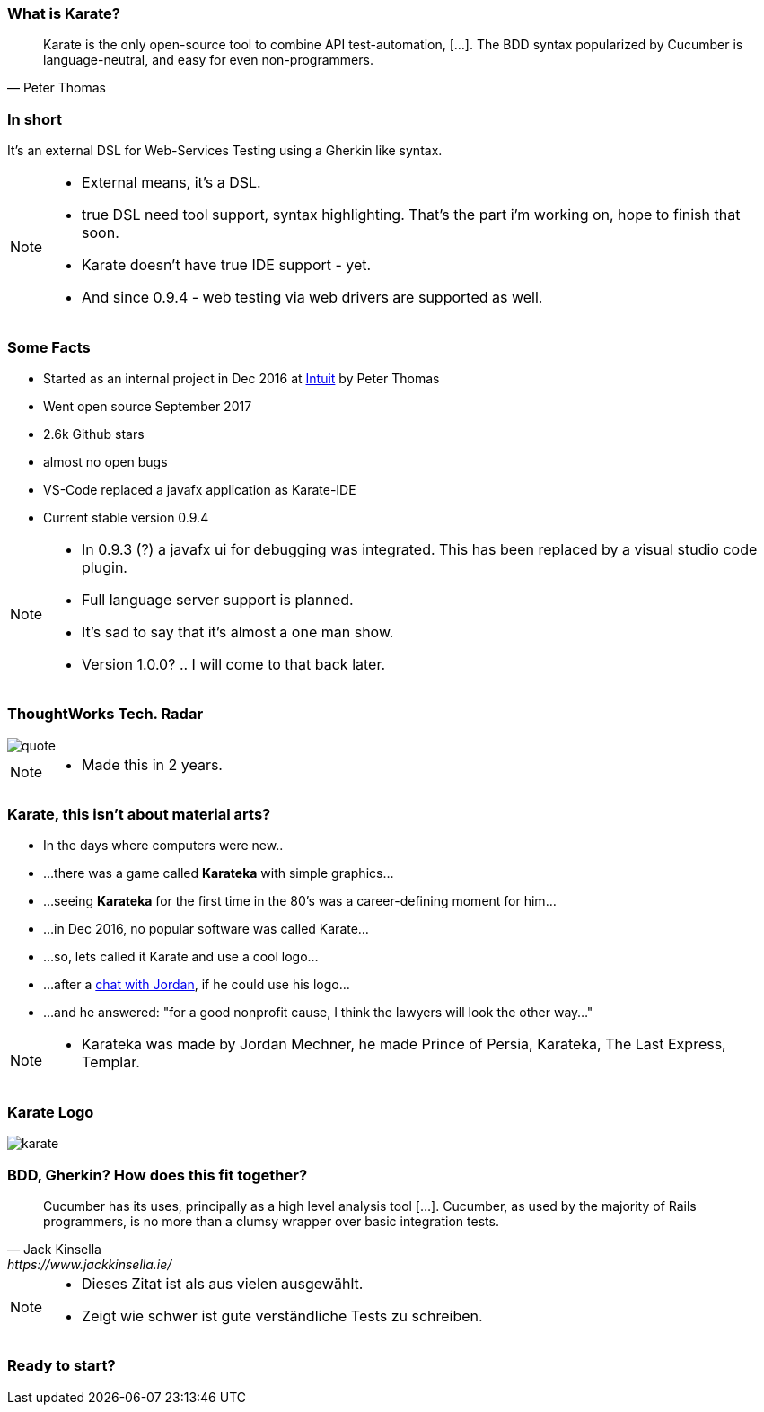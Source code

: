 === What is Karate?

[quote, Peter Thomas]
Karate is the only open-source tool to combine API test-automation, [...]. The BDD syntax popularized by Cucumber is language-neutral, and easy for even non-programmers.

=== In short

It's an external DSL for Web-Services Testing using a Gherkin like syntax.

[NOTE.speaker]
--
* External means, it's a DSL. 
* true DSL need tool support, syntax highlighting. That's the part i'm working on, hope to finish that soon. 
* Karate doesn't have true IDE support - yet. 
* And since 0.9.4 - web testing via web drivers are supported as well.
--

=== Some Facts

* Started as an internal project in Dec 2016 at https://www.intuit.com/[Intuit] by Peter Thomas
* Went open source September 2017
* 2.6k Github stars
* almost no open bugs
* VS-Code replaced a javafx application as Karate-IDE
* Current stable version 0.9.4 

[NOTE.speaker]
--
* In 0.9.3 (?) a javafx ui for debugging was integrated. This has been replaced by a visual studio code plugin.
* Full language server support is planned.
* It's sad to say that it's almost a one man show.
* Version 1.0.0? .. I will come to that back later.
--

=== ThoughtWorks Tech. Radar

[quote, https://www.thoughtworks.com/de/radar/languages-and-frameworks/karate]
image::tech-radar.png[scaledwidth=120%]

[NOTE.speaker]
--
* Made this in 2 years.
--


=== Karate, this isn't about material arts?

[.step, role="no-bullet"]
* In the days where computers were new..
* ...there was a game called *Karateka* with simple graphics...
* ...seeing *Karateka* for the first time in the 80's was a career-defining moment for him...
* ...in Dec 2016, no popular software was called Karate...
* ...so, lets called it Karate and use a cool logo...
* ...after a https://twitter.com/jmechner/status/838437530525659136[chat with Jordan], if he could use his logo...
* ...and he answered: "for a good nonprofit cause, I think the lawyers will look the other way..."

[NOTE.speaker]
--
* Karateka was made by Jordan Mechner, he made Prince of Persia, Karateka, The Last Express, Templar.
--

[%notitle]
=== Karate Logo
image::karate.png[scaledwidth=120%]


=== BDD, Gherkin? How does this fit together?

[quote, Jack Kinsella, https://www.jackkinsella.ie/]
Cucumber has its uses, principally as a high level analysis tool [...]. 
Cucumber, as used by the majority of Rails programmers, is no more than a clumsy wrapper over basic integration tests.

[NOTE.speaker]
--
* Dieses Zitat ist als aus vielen ausgewählt.
* Zeigt wie schwer ist gute verständliche Tests zu schreiben.
--


// === Why cucumber? 
// [%step]
// * Free IDE plug-ins
// * Ready to use integration
// * BDD-flavoured Given-When-Then syntax for free 
// * Karate used CucumberJVM until 0.9


// https://hackernoon.com/yes-karate-is-not-true-bdd-698bf4a9be39

// why the name and the logo, 
// how does it look like, 
// is it BDD? Why not? 
// What can it be used for? Web API, json, xml, Web
// Common with cucumber?


// Why another tool, why a dsl?

// Motivation... shape the perspective. You can of cause use RestAssured or xyz to do this, but tests are fragile.. 
// They need a careful design

// “Here are the 2 Rules of Peter Quiel Karate. Rule Number 1: ‘Karate for app quality only.’ Rule Number 2: ‘First learn rule number 1.’”

// "It's okay to lose to opponent, it's never okay to lose to fear."

// Die perspective eines Juniors müssen wir bei dem was wir schaffen im auge behalten.. 


[%notitle]
=== Ready to start?


